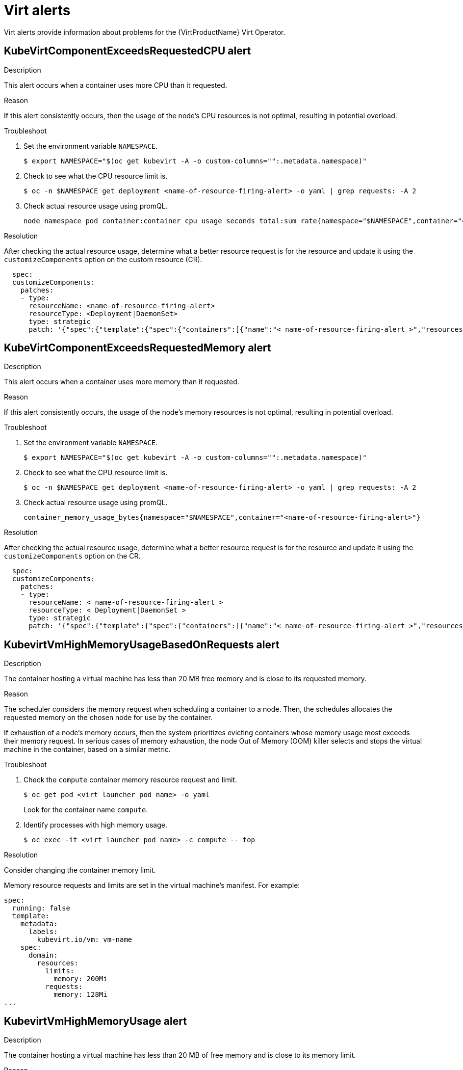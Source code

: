 // Module included in the following assemblies:
//
// * virt/logging_events_monitoring/virt-events.html/virt-virtualization-alerts.adoc
:_content-type: REFERENCE
[id="virt-cnv-virt-alerts_{context}"]
= Virt alerts

Virt alerts provide information about problems for the {VirtProductName} Virt Operator.

//KubeVirtComponentExceedsRequestedCPU Alert
[id="KubeVirtComponentExceedsRequestedCPU_{context}"]
== KubeVirtComponentExceedsRequestedCPU alert

.Description

This alert occurs when a container uses more CPU than it requested.

.Reason

If this alert consistently occurs, then the usage of the node’s CPU resources is not optimal, resulting in potential overload.

.Troubleshoot

. Set the environment variable `NAMESPACE`.
+
[source,terminal]
----
$ export NAMESPACE="$(oc get kubevirt -A -o custom-columns="":.metadata.namespace)"
----

. Check to see what the CPU resource limit is.
+
[source,terminal]
----
$ oc -n $NAMESPACE get deployment <name-of-resource-firing-alert> -o yaml | grep requests: -A 2
----

. Check actual resource usage using promQL.
+
[source,terminal]
----
node_namespace_pod_container:container_cpu_usage_seconds_total:sum_rate{namespace="$NAMESPACE",container="<name-of-resource-firing-alert>"}
----

.Resolution

After checking the actual resource usage, determine what a better resource request is for the resource and update it using the `customizeComponents` option on the custom resource (CR).
[source,yaml]
----
  spec:
  customizeComponents:
    patches:
    - type:
      resourceName: <name-of-resource-firing-alert>
      resourceType: <Deployment|DaemonSet>
      type: strategic
      patch: '{"spec":{"template":{"spec":{"containers":[{"name":"< name-of-resource-firing-alert >","resources":{"requests":{"cpu":" < new-CPU-request > "}}}]}}}}'
----

//KubeVirtComponentExceedsRequestedMemory Alert
[id="KubeVirtComponentExceedsRequestedMemory_{context}"]
== KubeVirtComponentExceedsRequestedMemory alert

.Description

This alert occurs when a container uses more memory than it requested.

.Reason

If this alert consistently occurs, the usage of the node’s memory resources is not optimal, resulting in potential overload.

.Troubleshoot

. Set the environment variable `NAMESPACE`.
+
[source,terminal]
----
$ export NAMESPACE="$(oc get kubevirt -A -o custom-columns="":.metadata.namespace)"
----

. Check to see what the CPU resource limit is.
+
[source,terminal]
----
$ oc -n $NAMESPACE get deployment <name-of-resource-firing-alert> -o yaml | grep requests: -A 2
----

. Check actual resource usage using promQL.
+
[source,terminal]
----
container_memory_usage_bytes{namespace="$NAMESPACE",container="<name-of-resource-firing-alert>"}
----

.Resolution

After checking the actual resource usage, determine what a better resource request is for the resource and update it using the `customizeComponents` option on the CR.
[source,yaml]
----
  spec:
  customizeComponents:
    patches:
    - type:
      resourceName: < name-of-resource-firing-alert >
      resourceType: < Deployment|DaemonSet >
      type: strategic
      patch: '{"spec":{"template":{"spec":{"containers":[{"name":"< name-of-resource-firing-alert >","resources":{"requests":{"memory":" < new-memory-request > "}}}]}}}}'
----

//KubevirtVmHighMemoryUsageBasedOnRequests
[id="KubevirtVmHighMemoryUsageBasedOnRequests_{context}"]
== KubevirtVmHighMemoryUsageBasedOnRequests alert

.Description

The container hosting a virtual machine has less than 20 MB free memory and is close to its requested memory.

.Reason

The scheduler considers the memory request when scheduling a container to a node. Then, the schedules allocates the requested memory on the chosen node for use by the container.

If exhaustion of a node’s memory occurs, then the system prioritizes evicting containers whose memory usage most exceeds their memory request. In serious cases of memory exhaustion, the node Out of Memory (OOM) killer selects and stops the virtual machine in the container, based on a similar metric.

.Troubleshoot

. Check the `compute` container memory resource request and limit.
+
[source,terminal]
----
$ oc get pod <virt launcher pod name> -o yaml
----
Look for the container name `compute`.

. Identify processes with high memory usage.
+
[source,terminal]
----
$ oc exec -it <virt launcher pod name> -c compute -- top
----

.Resolution

Consider changing the container memory limit.

Memory resource requests and limits are set in the virtual machine's manifest. For example:

[source,yaml]
----
spec:
  running: false
  template:
    metadata:
      labels:
        kubevirt.io/vm: vm-name
    spec:
      domain:
        resources:
          limits:
            memory: 200Mi
          requests:
            memory: 128Mi
...
----

//KubevirtVmHighMemoryUsage Alert
[id="KubevirtVmHighMemoryUsage_{context}"]
== KubevirtVmHighMemoryUsage alert

.Description

The container hosting a virtual machine has less than 20 MB of free memory and is close to its memory limit.

.Reason

When the container memory usage exceeds the memory limit, the runtime stops the virtual machine.

.Troubleshoot

. Check the `compute` container memory resource request and limit.
+
[source,terminal]
----
$ oc get pod <virt launcher pod name> -o yaml
----
Look for the container name `compute`.

. Identify processes with high memory usage.
+
[source,terminal]
----
$ oc exec -it <virt launcher pod name> -c compute -- top
----

.Resolution

Consider changing container memory limit.

Memory resource requests and limits are set in the virtual machine's manifest. For example:

[source,yaml]
----
spec:
  running: false
  template:
    metadata:
      labels:
        kubevirt.io/vm: vm-name
    spec:
      domain:
        resources:
          limits:
            memory: 200Mi
          requests:
            memory: 128Mi
...
----

//LowKVMNodesCount Alert
[id="LowKVMNodesCount_{context}"]
== LowKVMNodesCount alert

.Description

Virtual machine migration requires at least two nodes with a Kernel-based virtual machine (KVM) resource. This alert occurs if there are less than two nodes with a KVM resource available.

.Reason

You cannot schedule and run a VM if there are no nodes with a KVM resource available.

You cannot migrate a VM if less than two nodes in the cluster have a KVM resource available.

.Troubleshoot

. Verify that nodes have a KVM resource available.
+
[source,terminal]
----
$ oc get nodes -o jsonpath='{.items[*].status.allocatable}' | grep devices.kubevirt.io/kvm
----

.Resolution

. Validate hardware virtualization support using `virt-host-validate` to ensure that your hosts are capable of running virtualization workloads:
+
[source,terminal]
----
virt-host-validate qemu
----

//LowReadyVirtControllersCount Alert
[id="LowReadyVirtControllersCount_{context}"]
== LowReadyVirtControllersCount alert

.Description

Virt-controller is responsible for monitoring virtual machine instances (VMIs) and managing the associated pods by creating and managing the lifecycle of the pods associated with the VMI objects.

A VMI object is always associated with a pod during its lifetime. However, the pod instance might change over time because of VMI migration.

.Reason

If some virt-controllers are running but not ready in the past five minutes, then the virt-controller becomes a single point of failure.

.Troubleshoot

. Modify the environment variable `NAMESPACE`.
+
[source,terminal]
----
$ export NAMESPACE="$(oc get kubevirt -A -o custom-columns="":.metadata.namespace)"
----

. Run this command:
+
[source,terminal]
----
$ oc get deployment -n $NAMESPACE virt-controller -o jsonpath='{.status.readyReplicas}'
----

. Check the status of the virt-controller deployment to find out more information.
+
[source,terminal]
----
$ oc -n $NAMESPACE get deploy virt-controller -o yaml
----
+
[source,terminal]
----
$ oc -n $NAMESPACE describe deploy virt-controller
----

. Check if there are issues with the nodes, such as if the nodes are in a `NotReady` state.
+
[source,terminal]
----
$ oc get nodes
----

.Resolution

Open a support issue and provide the information gathered in the troubleshooting process.

//LowReadyVirtOperatorsCount Alert
[id="LowReadyVirtOperatorsCount_{context}"]
== LowReadyVirtOperatorsCount alert

.Description

Some virt Operators are running but not in the `Ready` state in the past 10 minutes. The virt-operator deployment has a default replica of two pods.

.Reason

The virt-operator is the first Kubernetes Operator active in an OpenShift cluster. Its primary responsibilities are:

* Installation
* Live-update
* Live-upgrade of a cluster
* Monitoring the lifecycle of top-level controllers such as virt-controller, virt-handler, and virt-launcher
* Managing the reconciliation of top-level controllers

In addition, the virt-operator is responsible for cluster-wide tasks such as certificate rotation and some infrastructure management.

[NOTE]
====
Virt-operator is not directly responsible for virtual machines in the cluster. Virt-operator's unavailability does not affect the custom workloads.
====

If this alert occurs and the NoReadyVirtOperator alert does not occur, then the virt-operator becomes a single point of failure.

.Troubleshoot

. Check the status of the virt-operator deployment to learn more information. These commands provide the associated events and show if there are any specific issues:
+
[source,terminal]
----
$ export NAMESPACE="$(oc get kubevirt -A -o custom-columns="":.metadata.namespace)"
----
+
[source,terminal]
----
$ oc -n $NAMESPACE get deploy virt-operator -o yaml
----
+
[source,terminal]
----
$ oc -n $NAMESPACE describe deploy virt-operator
----

. Check if there are issues with the nodes for control-plane and masters such as if they are in a `NotReady` state.
+
[source,terminal]
----
$ oc get nodes
----

.Resolution

There are several reasons for a low number of virt-operator pods in a `Ready` state. Identify the root cause and take appropriate action.

Otherwise, open a support issue and provide the information gathered in the troubleshooting process.

//LowVirtAPICount Alert
[id="LowVirtAPICount_{context}"]
== LowVirtAPICount alert

.Description

This alert occurs if only one virt-api pod is available in a 60 minute period, despite at least two worker nodes available for scheduling.

.Reason

The virt-api pod becomes a single point of failure that can lead to an API calls outage if the pod fails.

.Troubleshoot

. Modify the environment variable `NAMESPACE`.
+
[source,terminal]
----
$ export NAMESPACE="$(oc get kubevirt -A -o custom-columns="":.metadata.namespace)"
----

. Run this command:
+
[source,terminal]
----
$ oc get deployment -n $NAMESPACE virt-api -o jsonpath='{.status.readyReplicas}'
----

. Check the status of the virt-api deployment. Use these commands to learn about related events and show if there are any issues with pulling an image, crashing pod, or other similar problems.
+
[source,terminal]
----
$ oc -n $NAMESPACE get deploy virt-api -o yaml
----
+
[source,terminal]
----
$ oc -n $NAMESPACE describe deploy virt-api
----

. Check if there are issues with the nodes, such as if the nodes are in a `NotReady` state.
+
[source,terminal]
----
$ oc get nodes
----

.Resolution

Open a support issue and provide the information gathered in the troubleshooting process.

//LowVirtControllersCount Alert
[id="LowVirtControllersCount_{context}"]
== LowVirtControllersCount alert

.Description

More than one virt-controller pod must be ready to ensure high availability. The current default number of replicas is two.

.Reason

If the virt-controller fails, then VM lifecycle management, such as launching a new VM instance or shutting down an existing VM instance, completely fails.

.Troubleshoot

. Modify the environment variable `NAMESPACE`.
+
[source,terminal]
----
$ export NAMESPACE="$(oc get kubevirt -A -o custom-columns="":.metadata.namespace)"
----

. Check the status of the virt-controller deployment.
+
[source,terminal]
----
# oc get deployment -n $NAMESPACE virt-controller -o yaml
----

. Check if there are any running virt-controller pods.
+
[source,terminal]
----
$ oc -n $NAMESPACE get pods -l kubevirt.io=virt-controller
----

. Check the virt-controller pods that are not ready or crashing.
+
[source,terminal]
----
$ oc -n $NAMESPACE logs virt-launcher-<unique id>
----
+
[source,terminal]
----
oc -n $NAMESPACE describe pod/virt-launcher-<unique id>
----

.Resolution

There are several reasons for a low number of virt-controller pods. Identify the root cause and take appropriate action.

* Not enough memory on the cluster
* Nodes are down
* The API server overloads, such as when the scheduler is not 100% available
* Networking issues

Otherwise, open a support issue and provide the information gathered in the troubleshooting process.

//LowVirtOperatorCount Alert
[id="LowVirtOperatorCount_{context}"]
== LowVirtOperatorCount alert

.Description

There is only one virt-operator pod running in `Ready` state in the past 60 minutes.

.Reason

The virt-operator is the first Kubernetes Operator active in an OpenShift cluster. Its primary responsibilities are:

* Installation
* Live-update
* Live-upgrade of a cluster
* Monitoring the lifecycle of top-level controllers such as virt-controller, virt-handler, and virt-launcher
* Managing the reconciliation of top-level controllers

In addition, the virt-operator is responsible for cluster-wide tasks such as certificate rotation and some infrastructure management.

[NOTE]
====
Virt-operator is not directly responsible for virtual machines in the cluster. Virt-operator's unavailability does not affect the custom workloads.
====

.Troubleshoot

. Check the states of virt-operator pods.
+
[source,terminal]
----
$ export NAMESPACE="$(oc get kubevirt -A -o custom-columns="":.metadata.namespace)"
----
+
[source,terminal]
----
$ oc -n $NAMESPACE get pods -l kubevirt.io=virt-operator
----

. Check in-depth virt-operator pods that are in trouble.
+
[source,terminal]
----
$ oc -n $NAMESPACE logs <pod-name>
----
+
[source,terminal]
----
$ oc -n $NAMESPACE describe pod <pod-name>
----

.Resolution

There can be several reasons for a low virt-operator count. Identify the root cause and take appropriate action.

Otherwise, open a support issue and provide the information gathered in the troubleshooting process.

//NoLeadingVirtOperator Alert
[id="NoLeadingVirtOperator_{context}"]
== NoLeadingVirtOperator alert

.Description

In the past 10 minutes, no virt-operator pod holds the leader lease, despite one or more virt-operator pods being in `Ready` state. The alert suggests no operating virt-operator pod exists.

.Reason

The virt-operator is the first Kubernetes Operator active in a {product-title} cluster. Its primary responsibilities are:

* Installation
* Live-update
* Live-upgrade of a cluster
* Monitoring the lifecycle of top-level controllers such as virt-controller, virt-handler, and virt-launcher
* Managing the reconciliation of top-level controllers

In addition, the virt-operator is responsible for cluster-wide tasks such as certificate rotation and some infrastructure management.

The virt-operator deployment has a default replica of two pods with one leader pod holding a leader lease, indicating an operating virt-operator pod.

This alert indicates a failure at the cluster level. Critical cluster-wide management functionalities such as certification rotation, upgrade, and reconciliation of controllers may be temporarily unavailable.

.Troubleshoot

Determine a virt-operator pod's leader status from the pod logs. The log messages containing `Started leading` and `acquire leader` indicate the leader status of a given virt-operator pod.

Additionally, always check if there are any running virt-operator pods and the pods' statuses with these commands:
[source,terminal]
----
$ export NAMESPACE="$(oc get kubevirt -A -o custom-columns="":.metadata.namespace)"
----
[source,terminal]
----
$ oc -n $NAMESPACE get pods -l kubevirt.io=virt-operator
----
[source,terminal]
----
$ oc -n $NAMESPACE logs <pod-name>
----
[source,terminal]
----
$ oc -n $NAMESPACE describe pod <pod-name>
----

*Leader pod example:*
[source,terminal]
----
$ oc -n $NAMESPACE logs <pod-name> |grep lead
----
.Example output
[source,terminal]
----
{"component":"virt-operator","level":"info","msg":"Attempting to acquire leader status","pos":"application.go:400","timestamp":"2021-11-30T12:15:18.635387Z"}
I1130 12:15:18.635452       1 leaderelection.go:243] attempting to acquire leader lease <namespace>/virt-operator...
I1130 12:15:19.216582       1 leaderelection.go:253] successfully acquired lease <namespace>/virt-operator
----
[source,terminal]
----
{"component":"virt-operator","level":"info","msg":"Started leading","pos":"application.go:385","timestamp":"2021-11-30T12:15:19.216836Z"}
----

*Non-leader pod example:*
[source,terminal]
----
$ oc -n $NAMESPACE logs <pod-name> |grep lead
----
.Example output
[source,terminal]
----
{"component":"virt-operator","level":"info","msg":"Attempting to acquire leader status","pos":"application.go:400","timestamp":"2021-11-30T12:15:20.533696Z"}
I1130 12:15:20.533792       1 leaderelection.go:243] attempting to acquire leader lease <namespace>/virt-operator...
----

.Resolution

There are several reasons for no virt-operator pod holding the leader lease, despite one or more virt-operator pods being in `Ready` state. Identify the root cause and take appropriate action.

Otherwise, open a support issue and provide the information gathered in the troubleshooting process.

//NoReadyVirtController Alert
[id="NoReadyVirtController_{context}"]
== NoReadyVirtController alert

.Description

The virt-controller monitors virtual machine instances (VMIs). The virt-controller also manages the associated pods by creating and managing the lifecycle of the pods associated with the VMI objects.

A VMI object always associates with a pod during its lifetime. However, the pod instance can change over time because of VMI migration.

This alert occurs when detection of no ready virt-controllers occurs for five minutes.

.Reason

If the virt-controller fails, then VM lifecycle management completely fails. Lifecycle management tasks include launching a new VMI or shutting down an existing VMI.

.Troubleshoot

. Check the vdeployment status of the virt-controller for available replicas and conditions.
+
[source,terminal]
----
$ oc -n $NAMESPACE get deployment virt-controller -o yaml
----

. Check if the virt-controller pods exist and check their statuses.
+
[source,terminal]
----
$ get pods -n $NAMESPACE |grep virt-controller
----

. Check the virt-controller pods' events.
+
[source,terminal]
----
$ oc -n $NAMESPACE describe pods <virt-controller pod>
----

. Check the virt-controller pods' logs.
+
[source,terminal]
----
$ oc -n $NAMESPACE logs <virt-controller pod>
----

. Check if there are issues with the nodes, such as if the nodes are in a `NotReady` state.
+
[source,terminal]
----
$ oc get nodes
----

.Resolution

There are several reasons for no virt-controller pods being in a `Ready` state. Identify the root cause and take appropriate action.

Otherwise, open a support issue and provide the information gathered in the troubleshooting process.

//NoReadyVirtOperator Alert
[id="NoReadyVirtOperator_{context}"]
== NoReadyVirtOperator alert

.Description

No detection of a virt-operator pod in the `Ready` state occurs in the past 10 minutes. The virt-operator deployment has a default replica of two pods.

.Reason

The virt-operator is the first Kubernetes Operator active in an {product-title} cluster. Its primary responsibilities are:

* Installation
* Live-update
* Live-upgrade of a cluster
* Monitoring the lifecycle of top-level controllers such as virt-controller, virt-handler, and virt-launcher
* Managing the reconciliation of top-level controllers

In addition, the virt-operator is responsible for cluster-wide tasks such as certificate rotation and some infrastructure management.

[NOTE]
====
Virt-operator is not directly responsible for virtual machines in the cluster. Virt-operator's unavailability does not affect the custom workloads.
====

This alert indicates a failure at the cluster level. Critical cluster-wide management functionalities such as certification rotation, upgrade, and reconciliation of controllers are temporarily unavailable.

.Troubleshoot

. Check the deployment status of the virt-operator for available replicas and conditions.
+
[source,terminal]
----
$ oc -n $NAMESPACE get deployment virt-operator -o yaml
----

. Check the virt-controller pods' events.
+
[source,terminal]
----
$ oc -n $NAMESPACE describe pods <virt-operator pod>
----

. Check the virt-operator pods' logs.
+
[source,terminal]
----
$ oc -n $NAMESPACE logs <virt-operator pod>
----

. Check if there are issues with the nodes for the control plane and masters, such as if they are in a `NotReady` state.
+
[source,terminal]
----
$ oc get nodes
----

.Resolution

There are several reasons for no virt-operator pods being in a `Ready` state. Identify the root cause and take appropriate action.

Otherwise, open a support issue and provide the information gathered in the troubleshooting process.

//OrphanedVirtualMachineInstances Alert
[id="OrphanedVirtualMachineInstances_{context}"]
== OrphanedVirtualMachineInstances alert

.Description

A virtual machine instance (VMI) such as a `virt-launcher` pod is running on a node that does not have a running `virt-handler` pod.

.Reason

If a node does not have a running `virt-handler`, then any VMI running on that node is an orphan and no longer manageable.

.Troubleshoot

. Confirm the alert by finding which nodes your virt-handler pods are running on using this command:
+
[source,terminal]
----
$ oc get pods --all-namespaces -o wide -l kubevirt.io=virt-handler
----
+
Output:
+
[source,terminal]
----
NAME                 READY   STATUS    RESTARTS   AGE  IP               NODE     NOMINATED NODE   READINESS GATES
virt-handler-vhqsp   1/1     Running   0          4h   10.244.140.80    node02   <none>           <none>
virt-handler-xd8jc   1/1     Running   0          4h   10.244.196.168   node01   <none>           <none>
----

. Check to see on which nodes the VMIs are running. Any VMI running on a node that a `virt-handler` pod does not exist on is an orphan. Use this command:
+
[source,terminal]
----
$ oc get vmis --all-namespaces
----
+
Output:
+
[source,terminal]
----
NAMESPACE   NAME            AGE   PHASE       IP    NODENAME
default     vmi-ephemeral   4s    Scheduled         node02
----

. Check to see if the DaemonSet that controls the `virt-handler` pods is healthy using this command:
+
[source,terminal]
----
$ oc get daemonset virt-handler --all-namespaces
----
+
Output:
+
[source,terminal]
----
NAME                    DESIRED   CURRENT   READY   UP-TO-DATE   AVAILABLE   NODE SELECTOR            AGE
virt-handler            2         2         2       2            2           kubernetes.io/os=linux   4h
----

The DaemonSet is healthy if the Desired, Ready and Available columns contain the same number.

*Unhealthy virt-handler DaemonSet*

. Check the DaemonSet's status to determine what issues occur when deploying the pods.
+
[source,terminal]
----
$ oc describe daemonset virt-handler --all-namespaces
----
+
. Check the status by determining the object and reading through its status object.
+
[source,terminal]
----
$ oc get daemonset virt-handler --all-namespaces -o yaml | jq .status
----
+
. Check the health of the cluster nodes.
+
[source,terminal]
----
$ oc get nodes
----

*Healthy virt-handler DaemonSet*

. Verify if there is a `workloads` placement policy on the resource in the `spec.workloads` field.
+
[source,terminal]
----
$ oc get kubevirt kubevirt --all-namespaces -o yaml
----

.Resolution

If there is a placement policy, then you can make adjustments so that the node that is running the VMI is included in the placement policy.

There may also be a change to a node’s taints and tolerations or a pod’s scheduling rules.

//OutdatedVirtualMachineInstanceWorkloads Alert
[id="OutdatedVirtualMachineInstanceWorkloads_{context}"]
== OutdatedVirtualMachineInstanceWorkloads alert

.Description

There are VMIs running in outdated virt-launcher pods 24 hours after the OpenShift control plane update finishes.

.Reason

Non-updated VMIs trying to run in the most recent virt-launcher pod do not have access to new features and do not have any security fixes associated with the virt-launcher pod update.

.Troubleshoot

You can identify the outdated VMIs by using the `kubevirt.io/outdatedLauncherImage` label as a label selector when listing VMIs. An example of a command that lists all out-of-date VMIs across all namespaces within the cluster is:
[source,terminal]
----
$ oc get vmi -l kubevirt.io/outdatedLauncherImage --all-namespaces
----

.Resolution

*Check for enabling automatic workload updates*

Check the CR used to install KubeVirt to see if the configuration of the CR spec's `workloadUpdateStrategy` attribute is correct.

If you use automatic workload updates, then workloads that are able to be live migrated can always migrate. If workloads are not able to be live migrated, eviction of those workloads occurs, causing a restart when using `RunStrategy: Always` on the corresponding VM definition. An example is:
[source,yaml]
----
apiVersion: kubevirt.io/v1
kind: KubeVirt
metadata:
  name: kubevirt
  namespace: kubevirt
spec:
  imagePullPolicy: IfNotPresent
  workloadUpdateStrategy:
    workloadUpdateMethods:
      - LiveMigrate
      - Evict
    batchEvictSize: 10
    batchEvictInterval: "1m"
----

If you do not enable automatic workload updates, consider enabling them. Enabling automatic workload updates causes the OpenShift control plane to automatically update the VMI workloads using the methods defined in the `workloadUpdateMethods` field.

*Enabled automatic workload updates, but VMIs are still out-of-date*

Identify the VMIs that are out of date. Check each affected VMI to see if the VMIs are able to be live migrated or not by looking for the `LiveMigratable` condition within the VMI’s status.

If a VMI is not able to be live migrated and the eviction method is not chosen as a `workloadUpdateMethods` value on the CR, then you must stop the VMI. If a corresponding VM controls the VMI with `RunStrategy: Always` set, then a new VMI immediately starts in an updated virt-launcher pod to replace the stopped VMI.

If the VMI is able to be live migrated and the migration fails, then you can still stop the VMI. However, the failure interrupts the workload.

To stop a VM named `my-vm` in namespace `my-namespace` using `virtctl`, use this command:
[source,terminal]
----
$ virtctl stop --namespace my-namespace my-vm
----

*Manually updating VMIs*

To manually update VMIs, either manually create migration objects for VMIs (non-destructive) that can be live migrated or manually stop VMIs (destructive) that cannot be live migrated.

With live migration, the VMIs migrate into an updated virt-launcher container.

If you stop (and potentially restart when a VM controls the VMI), any replacement VMIs start in updated virt-launcher containers.

You can manually execute a live migration by posting a `VirtualMachineInstanceMigration` object to the cluster that targets a specific running VM. For example, you can create a VM called `my-vm` that runs in the namespace `my-namespace`.
[source,yaml]
----
cat << EOF > migration.yaml
apiVersion: kubevirt.io/v1
kind: VirtualMachineInstanceMigration
metadata:
  name: my-vm-migration-job
  namespace: my-namespace
spec:
  vmiName: my-vm
EOF

$ oc create -f migration.yaml
----

//VMCannotBeEvicted Alert
[id="VMCannotBeEvicted_{context}"]
== VMCannotBeEvicted alert

.Description

This alert occurs when a VM's eviction strategy is set to `LiveMigration` but the VM cannot be live migrated.

.Reason

VMs that cannot be live migrated block node eviction and affect operations such as node drain and updates.

.Troubleshoot

. Check the eviction strategy and the `Migratable` status of the VMI.

. Use the `oc get vmis -o yaml` command. Search for the `evictionStrategy` field. For example, `evictionStrategy: LiveMigrate`.

. Use the `oc get vmis -o wide` command. Examine the `LIVE-MIGRATABLE` column of the output. In case the status is `False`, you can inspect the VMI to understand why you cannot migrate the VM.
+
. Use the `oc get vmis -o yaml` command. Inspect the conditions section under the VMI status. For example:
+
[source,yaml]
----
  status:
  conditions:
  - lastProbeTime: null
    lastTransitionTime: null
    message: cannot migrate VMI which does not use masquerade to connect to the pod network
    reason: InterfaceNotLiveMigratable
    status: "False"
    type: LiveMigratable
----

.Resolution

To resolve this alert, you can either:

. Set the `evictionStrategy` to Shutdown.

. Determine why a VM cannot be live migrated and if changing disk type or network configuration alters the migration status.

//VirtAPIDown Alert
[id="VirtAPIDown_{context}"]
== VirtAPIDown alert

.Description

All {product-title} API servers are down.

.Reason

If all {product-title} API servers are down, then no API calls for {product-title} entities occur.

.Troubleshoot

. Modify the environment variable `NAMESPACE`.
+
[source,terminal]
----
$ export NAMESPACE="$(oc get kubevirt -A -o custom-columns="":.metadata.namespace)"
----

. Verify if there are any running virt-api pods.
+
[source,terminal]
----
$ oc -n $NAMESPACE get pods -l kubevirt.io=virt-api
----

. View the pods' logs using `oc logs` and the pods' statuses using `oc describe`.

. Check the status of the virt-api deployment. Use these commands to learn about related events and show if there are any issues with pulling an image, a crashing pod, or other similar problems.
+
[source,terminal]
----
$ oc -n $NAMESPACE get deployment virt-api -o yaml
----
+
[source,terminal]
----
$ oc -n $NAMESPACE describe deployment virt-api
----

. Check if there are issues with the nodes, such as if the nodes are in a `NotReady` state.
+
[source,terminal]
----
$ oc get nodes
----

.Resolution

Virt-api pods can be down for several reasons. Identify the root cause and take appropriate action.

Otherwise, open a support issue and provide the information gathered in the troubleshooting process.

//VirtApiRESTErrorsBurst Alert
[id="VirtApiRESTErrorsBurst_{context}"]
== VirtApiRESTErrorsBurst alert

.Description

More than 80% of the REST calls fail in virt-api in the last five minutes.

.Reason

A very high rate of failed REST calls to virt-api causes slow response, slow execution of API calls, or even complete dismissal of API calls.

.Troubleshoot

. Modify the environment variable `NAMESPACE`.
+
[source,terminal]
----
$ export NAMESPACE="$(oc get kubevirt -A -o custom-columns="":.metadata.namespace)"
----

. Check to see how many running virt-api pods exist.
+
[source,terminal]
----
$ oc -n $NAMESPACE get pods -l kubevirt.io=virt-api
----

. View the pods' logs using `oc logs` and the pods' statuses using `oc describe`.

. Check the status of the virt-api deployment to find out more information. These commands provide the associated events and show if there are any issues with pulling an image or a crashing pod.
+
[source,terminal]
----
$ oc -n $NAMESPACE get deployment virt-api -o yaml
----
+
[source,terminal]
----
$ oc -n $NAMESPACE describe deployment virt-api
----

. Check if there are issues with the nodes, such as if the nodes are overloaded or not in a `NotReady` state.
+
[source,terminal]
----
$ oc get nodes
----

.Resolution

There are several reasons for a high rate of failed REST calls. Identify the root cause and take appropriate action.

* Node resource exhaustion
* Not enough memory on the cluster
* Nodes are down
* The API server overloads, such as when the scheduler is not 100% available)
* Networking issues

Otherwise, open a support issue and provide the information gathered in the troubleshooting process.

//VirtApiRESTErrorsHigh Alert
[id="VirtApiRESTErrorsHigh_{context}"]
== VirtApiRESTErrorsHigh alert

.Description

More than 5% of the REST calls failed in virt-api for the last 60 minutes.

.Reason

A high rate of failed REST calls to virt-api causes slow response and slow execution of API calls.

.Troubleshoot

. Modify the environment variable `NAMESPACE`.
+
[source,terminal]
----
$ export NAMESPACE="$(oc get kubevirt -A -o custom-columns="":.metadata.namespace)"
----

. Check to see how many running virt-api pods exist.
+
[source,terminal]
----
$ oc -n $NAMESPACE get pods -l kubevirt.io=virt-api
----

. View the pods' logs using `oc logs` and pod status using `oc describe`.

. Check the status of the virt-api deployment to find out more information. These commands provide the associated events and show if there are any issues with pulling an image or a crashing pod.
+
[source,terminal]
----
$ oc -n $NAMESPACE get deploy virt-api -o yaml
----
+
[source,terminal]
----
$ oc -n $NAMESPACE describe deploy virt-api
----

. Check if there are issues with the nodes, such as if the nodes are in a `NotReady` state.
+
[source,terminal]
----
$ oc get nodes
----

.Resolution

Virt-api pods fail for several reasons. Identify the root cause and take appropriate action.

Otherwise, open a support issue and provide the information gathered in the troubleshooting process.

//VirtControllerDown Alert
[id="VirtControllerDown_{context}"]
== VirtControllerDown alert

.Description

If no detection of virt-controllers occurs in the past five minutes, then virt-controller deployment has a default replica of two pods.

.Reason

If the virt-controller fails, then VM lifecycle management tasks, such as launching a new VMI or shutting down an existing VMI, completely fail.

.Troubleshoot

. Modify the environment variable `NAMESPACE`.
+
[source,terminal]
----
$ export NAMESPACE="$(oc get kubevirt -A -o custom-columns="":.metadata.namespace)"
----

. Check the status of the virt-controller deployment.
+
[source,terminal]
----
$ oc get deployment -n $NAMESPACE virt-controller -o yaml
----

. Check the virt-controller pods' events.
+
[source,terminal]
----
$ oc -n $NAMESPACE describe pods <virt-controller pod>
----

. Check the virt-controller pods' logs.
+
[source,terminal]
----
$ oc -n $NAMESPACE logs <virt-controller pod>
----

. Check the manager pod's logs to determine why creating the virt-controller pods fails.
+
[source,terminal]
----
$ oc get logs <virt-controller-pod>
----

An example of a virt-controller pod name in the logs is `virt-controller-7888c64d66-dzc9p`. However, there may be several pods that run virt-controller.

.Resolution

There are several known reasons why the detection of no running virt-controller occurs. Identify the root cause from the list of possible reasons and take appropriate action.

* Node resource exhaustion
* Not enough memory on the cluster
* Nodes are down
* The API server overloads, such as when the scheduler is not 100% available)
* Networking issues

Otherwise, open a support issue and provide the information gathered in the troubleshooting process.

//VirtControllerRESTErrorsBurst Alert
[id="VirtControllerRESTErrorsBurst_{context}"]
== VirtControllerRESTErrorsBurst alert

.Description

More than 80% of the REST calls failed in virt-controller in the last five minutes.

.Reason

Virt-controller has potentially fully lost connectivity to the API server. This loss does not affect running workloads, but propagation of status updates and actions like migrations cannot occur.

.Troubleshoot

There are two common error types associated with virt-controller REST call failure:

* The API server overloads, causing timeouts. Check the API server metrics and details like response times and overall calls.

* The virt-controller pod cannot reach the API server. Common causes are:
** DNS issues on the node
** Networking connectivity issues

.Resolution

Check the virt-controller logs to determine if the virt-controller pod cannot connect to the API server at all. If so, delete the pod to force a restart.

Additionally, verify if node resource exhaustion or not having enough memory on the cluster is causing the connection failure.

The issue normally relates to DNS or CNI issues outside of the scope of this alert.

Otherwise, open a support issue and provide the information gathered in the troubleshooting process.

//VirtControllerRESTErrorsHigh Alert
[id="VirtControllerRESTErrorsHigh_{context}"]
== VirtControllerRESTErrorsHigh alert

.Description

More than 5% of the REST calls failed in virt-controller for the last 60 minutes.

.Reason

Virt-controller partially loses the connection to the API server. Delay of cluster-level related actions such as starting, migrating, and scheduling VMs occurs. This delay does not affect running workloads, but delay of reporting the workloads' current status occurs.

.Troubleshoot

There are two common error types associated with virt-controller REST call failure:

* The API server overloads, causing timeouts. Check the API server metrics and details like response times and overall calls.

* The virt-controller pod cannot reach the API server. Common causes are:
** DNS issues on the node
** Networking connectivity issues

.Resolution

Check the virt-controller logs to determine if it cannot connect to the API server at all. If so, delete the pod to force a restart. The issue normally relates to DNS or CNI issues outside of the scope of this alert.

Otherwise, open a support issue and provide the information gathered in the troubleshooting process.

//VirtHandlerDaemonSetRolloutFailing Alert
[id="VirtHandlerDaemonSetRolloutFailing_{context}"]
== VirtHandlerDaemonSetRolloutFailing alert

.Description

Some virt-handler DaemonSets fail to roll out after 15 minutes. This alert suggests that, in the cluster, at least one worker node does not have the virt-handler DaemonSet pod successfully rolls out in the given time.

.Reason

This alert does not indicate the failure of rollouts of all virt-handler DaemonSet. The normal VM lifecycle has no problems if no overload of the cluster.

.Troubleshoot

You can identify the nodes associated with the failed rollouts to show that at least one worker node does not have a virt-handler pod running:

. List all the pods in the virt-handler DaemonSet.
+
[source,terminal]
----
$ export NAMESPACE="$(oc get kubevirt -A -o custom-columns="":.metadata.namespace)"
----
+
[source,terminal]
----
$ oc get pods -n $NAMESPACE -l=kubevirt.io=virt-handler
----

. Determine the name of the worker node that the pod deploys on for each virt-handler pod.
+
[source,terminal]
----
$ oc -n $NAMESPACE get pod <virt-handler-pod-name> -o jsonpath='{.spec.nodeName}'
----

.Resolution

A common reason for this alert is that the nodes associated with the failed rollouts run out of resources. For example, you can delete some non-DaemonSet pods from the affected nodes.

//VirtHandlerRESTErrorsBurst Alert
[id="VirtHandlerRESTErrorsBurst_{context}"]
== VirtHandlerRESTErrorsBurst alert

.Description

More than 80% of the REST calls failed in virt-handler in the last five minutes.

.Reason

Virt-handler lost the connection to the API server. Running workloads on the affected node still run, but status updates cannot propagate and actions such as migrations cannot occur.

.Troubleshoot

There are two common error types associated with virt-operator REST call failure:

* The API server overloads, causing timeouts. Check the API server metrics and details like response times and overall calls.

* The virt-operator pod cannot reach the API server. Common causes are:
** DNS issues on the node
** Networking connectivity issues

.Resolution

If the virt-handler cannot connect to the API server, delete the pod to force a restart. The issue normally relates to DNS or CNI issues outside of the scope of this alert. Identify the root cause and take appropriate action.

Otherwise, open a support issue and provide the information gathered in the troubleshooting process.

//VirtOperatorRESTErrorsHigh Alert
[id="VirtHandlerRESTErrorsHigh_{context}"]
== VirtHandlerRESTErrorsHigh alert

.Description

More than 5% of the REST calls failed in virt-handler for the last 60 minutes.

.Reason

Virt-handler has partially lost the connection to the API server. Delay of node-related actions such as starting and migrating workloads occurs. This delay does not affect running workloads, but delay of reporting the workloads' current status occurs.

.Troubleshoot

There are two common error types associated with virt-handler REST call failure:

* The API server overloads, causing timeouts. Check the API server metrics and details like response times and overall calls. If you do not have cluster privileges, then you can fetch OpenShift API server pod logs with the `oc logs` command.

* The virt-handler pod cannot reach the API server. Common causes are:
** DNS issues on the node
** Networking connectivity issues

.Resolution

If there is an indication that the virt-operator cannot connect to the API server, delete the pod to force a restart. The issue normally relates to DNS or CNI issues outside of the scope of this alert.

Otherwise, open a support issue and provide the information gathered in the troubleshooting process.

//VirtOperatorDown Alert
[id="VirtOperatorDown_{context}"]
== VirtOperatorDown alert

.Description

This alert occurs when no virt-operator pod is in the `Running` state in the past 10 minutes. The virt-operator deployment has a default replica of two pods.

.Reason

The virt-operator is the first Kubernetes Operator active in an {product-title} cluster. Its primary responsibilities are:

* Installation
* Live-update
* Live-upgrade of a cluster
* Monitoring the lifecycle of top-level controllers such as virt-controller, virt-handler, and virt-launcher
* Managing the reconciliation of top-level controllers

In addition, the virt-operator is responsible for cluster-wide tasks such as certificate rotation and some infrastructure management.

[NOTE]
====
The virt-operator is not directly responsible for virtual machines in the cluster. The virt-operator's unavailability does not affect the custom workloads.
====

This alert indicates a failure at the cluster level. Critical cluster-wide management functionalities such as certification rotation, upgrade, and reconciliation of controllers are temporarily unavailable.

.Troubleshoot

. Modify the environment variable `NAMESPACE`.
+
[source,terminal]
----
$ export NAMESPACE="$(oc get kubevirt -A -o custom-columns="":.metadata.namespace)"
----

. Check the status of the virt-operator deployment.
+
[source,terminal]
----
$ oc get deployment -n $NAMESPACE virt-operator -o yaml
----

. Check the virt-operator pods' events.
+
[source,terminal]
----
$ oc -n $NAMESPACE describe pods <virt-operator pod>
----

. Check the virt-operator pods' logs.
+
[source,terminal]
----
$ oc -n $NAMESPACE logs <virt-operator pod>
----

. Check the manager pod's logs to determine why creating the virt-operator pods fails.
+
[source,terminal]
----
$ oc get logs <virt-operator-pod>
----

An example of a virt-operator pod name in the logs is `virt-operator-7888c64d66-dzc9p`. However, there may be several pods that run virt-operator.

.Resolution

There are several known reasons why the detection of no running virt-operator occurs. Identify the root cause from the list of possible reasons and take appropriate action.

* Node resource exhaustion
* Not enough memory on the cluster
* Nodes are down
* The API server overloads, such as when the scheduler is not 100% available)
* Networking issues

Otherwise, open a support issue and provide the information gathered in the troubleshooting process.

//VirtOperatorRESTErrorsBurst Alert
[id="VirtOperatorRESTErrorsBurst_{context}"]
== VirtOperatorRESTErrorsBurst alert

.Description

More than 80% of the REST calls failed in virt-operator in the last five minutes.

.Reason

Virt-operator lost the connection to the API server. Cluster-level actions such as upgrading and controller reconciliation do not function. There is no effect to customer workloads such as VMs and VMIs.

.Troubleshoot

There are two common error types associated with virt-operator REST call failure:

* The API server overloads, causing timeouts. Check the API server metrics and details, such as response times and overall calls.

* The virt-operator pod cannot reach the API server. Common causes are network connectivity problems and DNS issues on the node. Check the virt-operator logs to verify that the pod can connect to the API server at all.
+
[source,terminal]
----
$ export NAMESPACE="$(oc get kubevirt -A -o custom-columns="":.metadata.namespace)"
----
+
[source,terminal]
----
$ oc -n $NAMESPACE get pods -l kubevirt.io=virt-operator
----
+
[source,terminal]
----
$ oc -n $NAMESPACE logs <pod-name>
----
+
[source,terminal]
----
$ oc -n $NAMESPACE describe pod <pod-name>
----

.Resolution

If the virt-operator cannot connect to the API server, delete the pod to force a restart. The issue normally relates to DNS or CNI issues outside of the scope of this alert. Identify the root cause and take appropriate action.

Otherwise, open a support issue and provide the information gathered in the troubleshooting process.

//VirtOperatorRESTErrorsHigh Alert
[id="VirtOperatorRESTErrorsHigh_{context}"]
== VirtOperatorRESTErrorsHigh alert

.Description

More than 5% of the REST calls failed in virt-operator for the last 60 minutes.

.Reason

Virt-operator has partially lost the connection to the API server. Delay of cluster-level actions such as upgrading and controller reconciliation occurs. There is no effect to customer workloads such as VMs and VMIs.

.Troubleshoot

There are two common error types associated with virt-operator REST call failure:

* The API server overloads, causing timeouts. Check the API server metrics and details like response times and overall calls. If you do not have cluster privileges, then you can fetch OpenShift API server pod logs with the `oc logs` command.

* The virt-operator pod cannot reach the API server. A common cause is a network connectivity problem such as DNS issues on the node. Check virt-operator logs to verify whether it can connect to the API server at all.
+
[source,terminal]
----
$ export NAMESPACE="$(oc get kubevirt -A -o custom-columns="":.metadata.namespace)"
----
+
[source,terminal]
----
$ oc -n $NAMESPACE get pods -l kubevirt.io=virt-operator
----
+
[source,terminal]
----
$ oc -n $NAMESPACE logs <pod-name>
----
+
[source,terminal]
----
$ oc -n $NAMESPACE describe pod <pod-name>
----

.Resolution

If there is an indication that the virt-operator cannot connect to the API server, delete the pod to force a restart. The issue normally relates to DNS or CNI issues outside of the scope of this alert.

Otherwise, open a support issue and provide the information gathered in the troubleshooting process.
